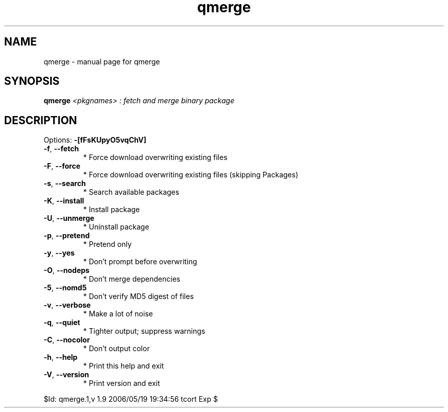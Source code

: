.\" DO NOT MODIFY THIS FILE!  It was generated by help2man 1.33.
.TH qmerge "1" "May 2006" "Gentoo Foundation" "qmerge"
.SH NAME
qmerge \- manual page for qmerge 
.SH SYNOPSIS
.B qmerge
\fI<pkgnames> : fetch and merge binary package\fR
.SH DESCRIPTION
Options: \fB\-[fFsKUpyO5vqChV]\fR
.TP
\fB\-f\fR, \fB\-\-fetch\fR
* Force download overwriting existing files
.TP
\fB\-F\fR, \fB\-\-force\fR
* Force download overwriting existing files (skipping Packages)
.TP
\fB\-s\fR, \fB\-\-search\fR
* Search available packages
.TP
\fB\-K\fR, \fB\-\-install\fR
* Install package
.TP
\fB\-U\fR, \fB\-\-unmerge\fR
* Uninstall package
.TP
\fB\-p\fR, \fB\-\-pretend\fR
* Pretend only
.TP
\fB\-y\fR, \fB\-\-yes\fR
* Don't prompt before overwriting
.TP
\fB\-O\fR, \fB\-\-nodeps\fR
* Don't merge dependencies
.TP
\fB\-5\fR, \fB\-\-nomd5\fR
* Don't verify MD5 digest of files
.TP
\fB\-v\fR, \fB\-\-verbose\fR
* Make a lot of noise
.TP
\fB\-q\fR, \fB\-\-quiet\fR
* Tighter output; suppress warnings
.TP
\fB\-C\fR, \fB\-\-nocolor\fR
* Don't output color
.TP
\fB\-h\fR, \fB\-\-help\fR
* Print this help and exit
.TP
\fB\-V\fR, \fB\-\-version\fR
* Print version and exit
.PP
$Id: qmerge.1,v 1.9 2006/05/19 19:34:56 tcort Exp $
